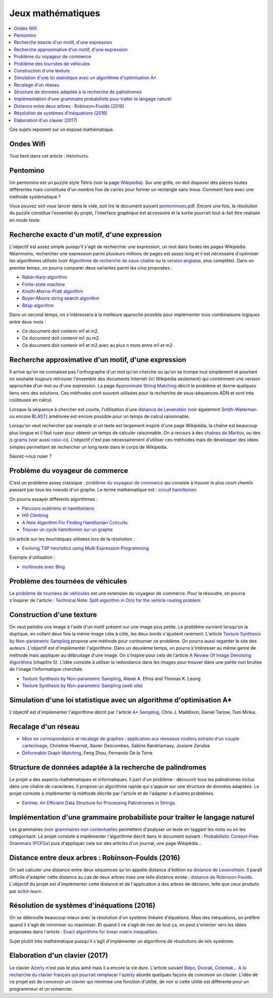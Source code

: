 
.. _l-proj_jeux_maths:

Jeux mathématiques
==================

.. contents::
    :local:

Ces sujets reposent sur un exposé mathématique.

.. _l-math-wifi:

Ondes Wifi
----------

Tout tient dans cet article : `Helmhurts <http://jasmcole.com/2014/08/25/helmhurts/>`_.

.. _l-math-pento:

Pentomino
---------

.. index:: pentomino, tétris

Un pentomino est un puzzle style Tétris (voir la page `Wikipédia <http://fr.wikipedia.org/wiki/Pentamino>`_).
Sur une grille, on doit disposer des pièces toutes différentes mais constituée d'un nombre fixe
de carrés pour former un rectangle sans trous.
Comment faire avec une méthode systématique ?

Vous pouvez soit vous lancer dans le vide, soit lire le document suivant `pentominoes.pdf <http://www.xavierdupre.fr/enseignement/projet_data/pentominoes.pdf>`_.
Encore une fois, la résolution du puzzle constitue l'essentiel du projet, l'interface graphique
est accessoire et la sortie pourrait tout-à-fait être réalisée en mode texte.

.. image:: pent1.png

.. image:: pent2.png

.. _l-math-motif:

Recherche exacte d'un motif, d'une expression
---------------------------------------------

.. index:: TF-IDF, BM25

L'objectif est assez simple puisqu'il s'agit de rechercher une expression,
un mot dans toutes les pages Wikipédia. Néanmoins, rechercher une expression parmi
plusieurs millions de pages est assez long et il est nécessaire d'optimiser
les algorithmes utilisés
(voir `Algorithme de recherche de sous-chaîne <http://fr.wikipedia.org/wiki/Algorithme_de_recherche_de_sous-cha%C3%AEne>`_
ou la `version anglaise <http://en.wikipedia.org/wiki/String_searching_algorithm>`_,
plus complète).
Dans un premier temps, on pourra comparer deux variantes parmi les cinq proposées :

* `Rabin–Karp algorithm <http://en.wikipedia.org/wiki/Rabin–Karp_string_search_algorithm>`_
* `Finite-state machine <http://en.wikipedia.org/wiki/Finite-state_machine>`_
* `Knuth–Morris–Pratt algorithm <http://en.wikipedia.org/wiki/Knuth–Morris–Pratt_algorithm>`_
* `Boyer–Moore string search algorithm <http://en.wikipedia.org/wiki/Boyer–Moore_string_search_algorithm>`_
* `Bitap algorithm <http://en.wikipedia.org/wiki/Bitap_algorithm>`_

Dans un second temps, on s'intéressera à la meilleure approche possible
pour implémenter trois combinaisons logiques entre deux mots :

* Ce document doit contenir m1 et m2.
* Ce document doit contenir m1 ou m2.
* Ce document doit contenir m1 et m2 avec au plus n mots entre m1 et m2.

.. _l-math-exp:

Recherche approximative d'un motif, d'une expression
----------------------------------------------------

.. index:: Smith-Waterman, Approximate String Matching

Il arrive qu'on ne connaisse pas l'orthographe d'un mot qu'on cherche ou qu'on se
trompe tout simplement et pourtant on souhaite toujours retrouver
l'ensemble des documents Internet (ici Wikipedia seulement)
qui contiennent une version approchée d'un mot ou d'une expression.
La page `Approximate String Matching <http://en.wikipedia.org/wiki/Approximate_string_matching>`_
décrit le problème et donne quelques liens
vers des solutions. Ces méthodes sont souvent utilisées pour la recherche
de sous-séquences ADN et sont très coûteuses en calcul.

Lorsque la séquence à chercher est courte, l'utilisation d'une
`distance de Levenstein <http://en.wikipedia.org/wiki/Levenshtein_distance>`_
(voir également `Smith-Waterman <http://en.wikipedia.org/wiki/Smith%E2%80%93Waterman_algorithm>`_
ou encore `BLAST <http://en.wikipedia.org/wiki/BLAST>`_)
améliorée est encore possible pour un temps de calcul raisonnable.

Lorsqu'on veut rechercher par exemple si un texte est largement inspiré d'une page Wikipédia,
la chaîne est beaucoup plus longue et il faut ruser pour obtenir un temps de
calculer raisonnable. On a recours à des
`chaînes de Markov <http://ieeexplore.ieee.org/xpl/freeabs_all.jsp?arnumber=5715088>`_,
ou des `q-grams <http://www.xavierdupre.fr/enseignement/projet_data/q-gram_TCS92.pdf>`_
(voir aussi `celui-ci <http://www.xavierdupre.fr/enseignement/projet_data/q-gram_p195-lee.pdf>`_).
L'objectif n'est pas nécessairement d'utiliser ces méthodes mais de développer
des idées simples permettant de rechercher un long texte dans le corps de Wikipedia.

Saurez-vous ruser ?

.. _l-math-tsp:

Problème du voyageur de commerce
--------------------------------

.. index:: TSP, hill climbing, salesman, circuit hamiltonien, hamiltonien

C'est un problème assez classique : `problème du voyageur de commerce <http://fr.wikipedia.org/wiki/Probl%C3%A8me_du_voyageur_de_commerce>`_
qui consiste à trouver le plus court chemin passant par tous les noeuds d'un graphe.
Le terme mathématique est : `circuit hamiltonien <http://fr.wikipedia.org/wiki/Graphe_hamiltonien>`_

On pourra essayer différents algorithmes :

* `Parcours eulériens et hamiltoniens <https://www.gerad.ca/~alainh/Euler-Hamilton.pdf>`_
* `Hill Climbing <http://en.wikipedia.org/wiki/Hill_climbing>`_
* `A New Algorithm For Finding Hamiltonian Ccircuits <http://www.dharwadker.org/hamilton/>`_
* `Trouver un cycle hamiltonien sur un graphe <http://blog.neamar.fr/2-uncategorised/129-algorithme-cycle-hamiltonien-graphe>`_

Un article sur les heuristiques utilisées lors de la résolution :

* `Evolving TSP heuristics using Multi Expression Programming <http://arxiv.org/abs/1509.02459>`_

Exemple d'utilisation :

* `multiroute avec Bing <https://www.multiroute.de/?locale=fr>`_

.. _l-math-tsp-plus:

Problème des tournées de véhicules
----------------------------------

Le `problème de tournées de véhicules <https://fr.wikipedia.org/wiki/Probl%C3%A8me_de_tourn%C3%A9es_de_v%C3%A9hicules>`_
est une extension du voyageur de commerce. Pour le résoudre, on pourra s'inspirer
de l'article :
`Technical Note: Split algorithm in O(n) for the vehicle routing problem <http://arxiv.org/pdf/1508.02759v2.pdf>`_.

.. _l-math-text:

Construction d'une texture
--------------------------

.. index:: image processing

On veut peindre une image à l'aide d'un motif présent sur une image plus petite. Le problème
survient lorsqu'on la duplique, en collant deux fois la même image côte à côte, les deux bords
s'ajustent rarement. L'article
`Texture Synthesis by Non-parametric Sampling <http://www.xavierdupre.fr/enseignement/projet_data/texture_efros-iccv99.pdf>`_
propose une méthode pour contourner ce problème.
On pourra aussi regarder le site des auteurs. L'objectif est
d'implémenter l'algorithme. Dans un deuxième temps, on pourra s'intéresser au même genre de méthode mais appliquer au
débruitage d'une image. On s'inspire pour cela de l'article
`A Review Of Image Denoising Algorithms <http://www.xavierdupre.fr/enseignement/projet_data/debruitage_NLM_morel.pdf>`_
(chapitre 5). L'idée consiste à utiliser la redondance dans les images pour trouver dans
une partie non bruitée de l'image l'informatique cherchée.

* `Texture Synthesis by Non-parametric Sampling <http://www.xavierdupre.fr/enseignement/projet_data/texture_efros-iccv99.pdf>`_, Alexei A. Efros and Thomas K. Leung
* `Texture Synthesis by Non-parametric Sampling (web site) <http://graphics.cs.cmu.edu/people/efros/research/EfrosLeung.html>`_

.. _l-math_simulloi:

Simulation d'une loi statistique avec un algorithme d'optimisation A*
---------------------------------------------------------------------

L'objectif est d'implémenter l'algorithme décrit par l'article
`A* Sampling <http://papers.nips.cc/paper/5449-a-sampling.pdf>`_, Chris J. Maddison, Daniel Tarlow, Tom Minka.

.. _l-math_appariement_graph:

Recalage d'un réseau
--------------------

* `Mise en correspondance et recalage de graphes : application aux réeseaux routiers extraits d'un couple carte/image <https://hal.archives-ouvertes.fr/inria-00073156/document>`_, Christine Hivernat, Xavier Descombes, Sabine Randriamasy, Josiane Zerubia
* `Deformable Graph Matching <https://www.ri.cmu.edu/pub_files/2013/6/dgm.pdf>`_, Feng Zhou, Fernando De la Torre

.. index:: palindrome

.. _l-palindrome-projet-structure:

Structure de données adaptée à la recherche de palindromes
----------------------------------------------------------

Le projet a des aspects mathématiques et informatiques. Il part d'un problème :
découvrir tous les palindromes inclus dans une chaîne de caractères. Il propose
un algorithme rapide qui s'appuie sur une structure de données adaptées.
Le projet consiste à implémenter la méthode décrite par l'article
et de l'adapter à d'autres problèmes.

* `Eertree: An Efficient Data Structure for Processing Palindromes in Strings <http://arxiv.org/abs/1506.04862>`_.

.. index:: grammaire

.. _l-grammaire_context_free:

Implémentation d'une grammaire probabiliste pour traiter le langage naturel
---------------------------------------------------------------------------

Les grammaires (voir `grammaires non contextuelles <https://fr.wikipedia.org/wiki/Grammaire_non_contextuelle>`_
permettent d'analyser un texte en taggant les mots ou en les catégorisant.
Le projet consiste à implémenter l'algorithme décrit dans le document suivant :
`Probabilistic Context-Free Grammars (PCFGs) <http://www.cs.columbia.edu/~mcollins/courses/nlp2011/notes/pcfgs.pdf>`_
puis d'appliquer cela sur des articles d'un journal, une page Wikipédia...

.. index:: tree, arbre, distance, Robinson–Foulds, Levenshtein

.. _l-distance_tree_robinson_foulds:

Distance entre deux arbres : Robinson–Foulds (2016)
---------------------------------------------------

On sait calculer une distance entre deux séquences qu'on appelle distance d'édition
ou `distance de Levenshtein <https://fr.wikipedia.org/wiki/Distance_de_Levenshtein>`_.
Il paraît difficile d'adapter cette distance au cas de deux arbres mais une telle
distance existe :
`distance de Robinson–Foulds <https://en.wikipedia.org/wiki/Robinson%E2%80%93Foulds_metric>`_.
L'objectif du projet est d'implémenter cette distance et de l'application
à des arbres de décision, telle que ceux produits par `scikit-learn <http://scikit-learn.org/>`_.

.. index:: inéquations, résolution, systèmes

.. _l-maths-inequation:

Résolution de systèmes d'inéquations (2016)
-------------------------------------------

On se débrouille beaucoup mieux avec la résolution d'un système linéaire d'équations.
Mais des inéquations, on préfère quand il s'agit de minimiser ou maximiser.
Et quand il ne s'agit de rien de tout ça, on peut s'orienter vers
les idées proposées dans l'article :
`Exact algorithms for linear matrix inequalities <http://arxiv.org/pdf/1508.03715v1.pdf>`_.

Sujet plutôt très mathématique puisqu'il s'agit d'implémenter un algorithme
de résolutions de tels systèmes.

.. _l-maths-meilleur-clavier:

Elaboration d'un clavier (2017)
-------------------------------

Le clavier `Azerty <https://fr.wikipedia.org/wiki/AZERTY>`_ n'est pas le plus aimé mais il a encore
la vie dure. L'article suivant
`Bépo, Dvorak, Colemak... A la recherche du clavier français qui pourrait remplacer l'azerty <http://www.lemonde.fr/pixels/article/2016/04/23/bepo-dvorak-colemak-a-la-recherche-du-clavier-francais-qui-pourrait-remplacer-l-azerty_4907632_4408996.html>`_
aborde quelques façons de concevoir un clavier.
L'idée de ce projet est de concevoir un clavier qui minimise une fonction d'utilité,
de voir si cette utilité est différente pour un programmeur et un romancier.
